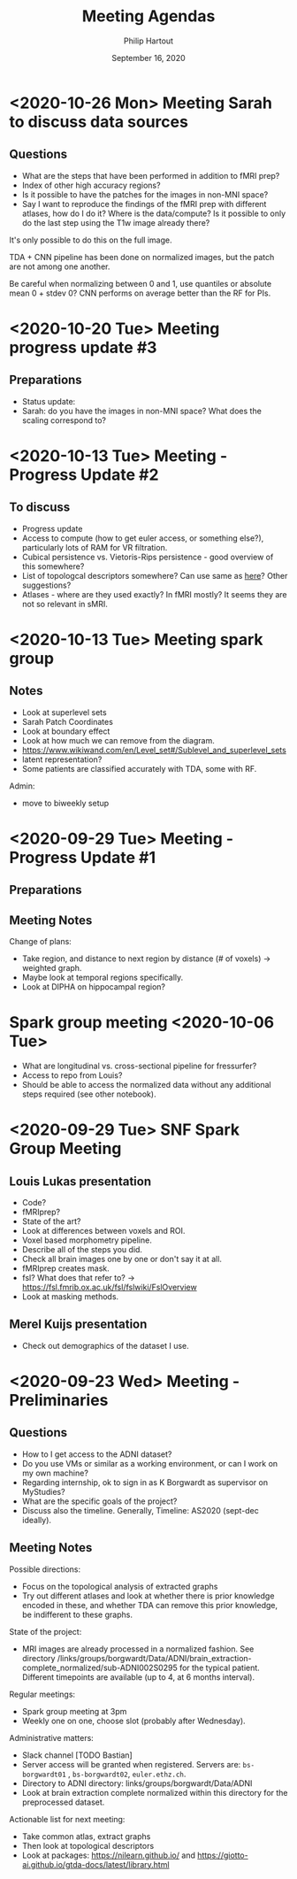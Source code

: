 #+BIND: org-export-use-babel nil
#+TITLE: Meeting Agendas
#+AUTHOR: Philip Hartout
#+EMAIL: <philip.hartout@protonmail.com>
#+DATE: September 16, 2020
#+LATEX_CLASS: article
#+LATEX_CLASS_OPTIONS:[a4paper,12pt,twoside]
#+LaTeX_HEADER:\usepackage[usenames,dvipsnames,figures]{xcolor}
#+LaTeX_HEADER:\usepackage[autostyle]{csquotes}
#+LaTeX_HEADER:\usepackage[final]{pdfpages}
#+LaTeX_HEADER:\usepackage[top=3cm, bottom=3cm, left=3cm, right=3cm]{geometry}
#+LATEX_HEADER_EXTRA:\hypersetup{colorlinks=false, linkcolor=black, citecolor=black, filecolor=black, urlcolor=black}
#+LATEX_HEADER_EXTRA:\newtheorem{definition}{Definition}[section]
#+LATEX_HEADER_EXTRA:\pagestyle{fancy}
#+LATEX_HEADER_EXTRA:\setlength{\headheight}{25pt}
#+LATEX_HEADER_EXTRA:\lhead{\textbf{Philip Hartout}}
#+LATEX_HEADER_EXTRA:\rhead{\textbf{}}
#+LATEX_HEADER_EXTRA:\rfoot{}
#+MACRO: NEWLINE @@latex:\\@@ @@html:<br>@@
#+PROPERTY: header-args :exports both :session python_emacs_session :cache :results value
#+OPTIONS: ^:nil
#+STARTUP: latexpreview
#+LATEX_COMPILER: pdflatexorg-mode restarted
* <2020-10-26 Mon> Meeting Sarah to discuss data sources
** Questions
- What are the steps that have been performed in addition to fMRI
  prep?
- Index of other high accuracy regions?
- Is it possible to have the patches for the images in non-MNI space?
- Say I want to reproduce the findings of the fMRI prep with
  different atlases, how do I do it? Where is the data/compute? Is it
  possible to only do the last step using the T1w image already there?

It's only possible to do this on the full image.

TDA + CNN pipeline has been done on normalized images, but the patch
are not among one another.

Be careful when normalizing between 0 and 1, use quantiles or absolute
mean 0 + stdev 0?
CNN performs on average better than the RF for PIs.

* <2020-10-20 Tue> Meeting progress update #3
** Preparations
- Status update:
- Sarah: do you have the images in non-MNI space? What does the
  scaling correspond to?

* <2020-10-13 Tue> Meeting - Progress Update #2
** To discuss
- Progress update
- Access to compute (how to get euler access, or something else?),
  particularly lots of RAM for VR filtration.
- Cubical persistence vs. Vietoris-Rips persistence - good overview of
  this somewhere?
- List of topologcal descriptors somewhere? Can use same as [[https://github.com/BorgwardtLab/Ephemeral][here]]?
  Other suggestions?
- Atlases - where are they used exactly? In fMRI mostly? It seems they are
  not so relevant in sMRI.

* <2020-10-13 Tue> Meeting spark group
** Notes
- Look at superlevel sets
- Sarah Patch Coordinates
- Look at boundary effect
- Look at how much we can remove from the diagram.
- https://www.wikiwand.com/en/Level_set#/Sublevel_and_superlevel_sets
- latent representation?
- Some patients are classified accurately with TDA, some with RF.
Admin:
- move to biweekly setup

* <2020-09-29 Tue> Meeting - Progress Update #1
** Preparations
** Meeting Notes
Change of plans:
- Take region, and distance to next region by distance (# of voxels)
  -> weighted graph.
- Maybe look at temporal regions specifically.
- Look at DIPHA on hippocampal region?

* Spark group meeting <2020-10-06 Tue>
- What are longitudinal vs. cross-sectional pipeline for fressurfer?
- Access to repo from Louis?
- Should be able to access the normalized data without any additional
  steps required (see other notebook).

* <2020-09-29 Tue> SNF Spark Group Meeting
** Louis Lukas presentation
- Code?
- fMRIprep?
- State of the art?
- Look at differences between voxels and ROI.
- Voxel based morphometry pipeline.
- Describe all of the steps you did.
- Check all brain images one by one or don't say it at all.
- fMRIprep creates mask.
- fsl? What does that refer to? ->
  https://fsl.fmrib.ox.ac.uk/fsl/fslwiki/FslOverview
- Look at masking methods.
** Merel Kuijs presentation
- Check out demographics of the dataset I use.

* <2020-09-23 Wed> Meeting - Preliminaries
** Questions
- How to I get access to the ADNI dataset?
- Do you use VMs or similar as a working environment, or can I work on
  my own machine?
- Regarding internship, ok to sign in as K Borgwardt as supervisor on MyStudies?
- What are the specific goals of the project?
- Discuss also the timeline. Generally, Timeline: AS2020 (sept-dec
  ideally).
** Meeting Notes
Possible directions:
- Focus on the topological analysis of extracted graphs
- Try out different atlases and look at whether there is prior
  knowledge encoded in these, and whether TDA can remove this prior
  knowledge, be indifferent to these graphs.

State of the project:
- MRI images are already processed in a normalized fashion. See
  directory
  /links/groups/borgwardt/Data/ADNI/brain_extraction-complete_normalized/sub-ADNI002S0295
  for the typical patient. Different timepoints are available (up to
  4, at 6 months interval).

Regular meetings:
- Spark group meeting at 3pm
- Weekly one on one, choose slot (probably after Wednesday).

Administrative matters:
- Slack channel [TODO Bastian]
- Server access will be granted when
  registered. Servers are: =bs-borgwardt01= , =bs-borgwardt02=, =euler.ethz.ch=.
- Directory to ADNI directory: links/groups/borgwardt/Data/ADNI
- Look at brain extraction complete normalized within this directory
  for the preprocessed dataset.

Actionable list for next meeting:
- Take common atlas, extract graphs
- Then look at topological descriptors
- Look at packages: https://nilearn.github.io/ and https://giotto-ai.github.io/gtda-docs/latest/library.html
